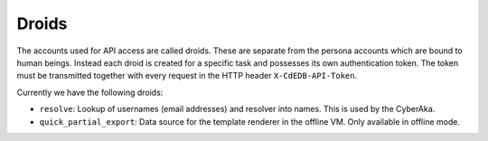 Droids
======

The accounts used for API access are called droids. These are separate from
the persona accounts which are bound to human beings. Instead each droid is
created for a specific task and possesses its own authentication token. The
token must be transmitted together with every request in the HTTP header
``X-CdEDB-API-Token``.

Currently we have the following droids:

- ``resolve``: Lookup of usernames (email addresses) and resolver into
  names. This is used by the CyberAka.

- ``quick_partial_export``: Data source for the template renderer in the
  offline VM. Only available in offline mode.

